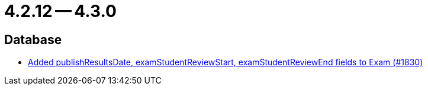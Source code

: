 = 4.2.12 -- 4.3.0

== Database

* link:https://www.github.com/ls1intum/Artemis/commit/aa45a5c163f9d676f7117d634e07e519da1c288b[Added publishResultsDate, examStudentReviewStart, examStudentReviewEnd fields to Exam (#1830)]


